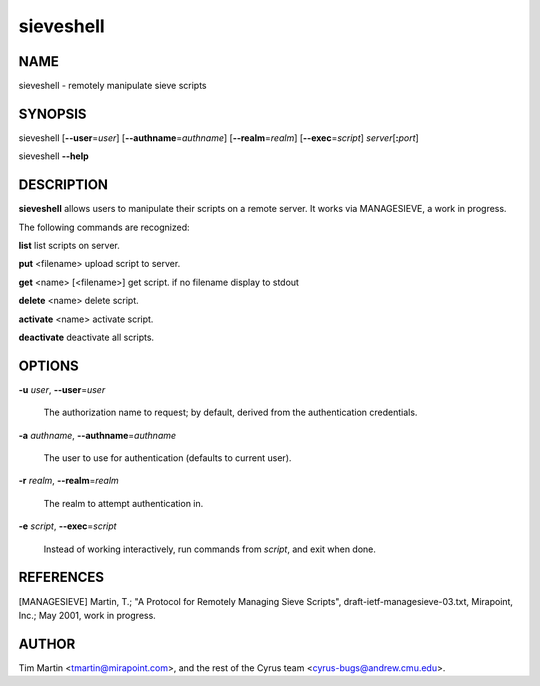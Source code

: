 
##############
**sieveshell**
##############

.. highlight:: perl


.. DO NOT EDIT sieveshell.rst: Autogenerated by tools/perl2rst from perl/sieve/scripts/sieveshell.pl

.. cyrusman:: sieveshell(1)

.. _imap-admin-usercommands-sieveshell:

****
NAME
****


sieveshell - remotely manipulate sieve scripts


********
SYNOPSIS
********


sieveshell [\ **--user**\ =\ *user*\ ] [\ **--authname**\ =\ *authname*\ ]
[\ **--realm**\ =\ *realm*\ ] [\ **--exec**\ =\ *script*\ ] \ *server*\ [\ **:**\ \ *port*\ ]

sieveshell \ **--help**\ 


***********
DESCRIPTION
***********


\ **sieveshell**\  allows users to manipulate their scripts on a remote
server.  It works via MANAGESIEVE, a work in progress.

The following commands are recognized:


\ **list**\  list scripts on server.

\ **put**\  <filename> upload script to server.

\ **get**\  <name> [<filename>] get script. if no filename display to stdout

\ **delete**\  <name> delete script.

\ **activate**\  <name> activate script.

\ **deactivate**\  deactivate all scripts.


*******
OPTIONS
*******



\ **-u**\  \ *user*\ , \ **--user**\ =\ *user*\ 
 
 The authorization name to request; by default, derived from the
 authentication credentials.
 


\ **-a**\  \ *authname*\ , \ **--authname**\ =\ *authname*\ 
 
 The user to use for authentication (defaults to current user).
 


\ **-r**\  \ *realm*\ , \ **--realm**\ =\ *realm*\ 
 
 The realm to attempt authentication in.
 


\ **-e**\  \ *script*\ , \ **--exec**\ =\ *script*\ 
 
 Instead of working interactively, run commands from \ *script*\ , and
 exit when done.
 



**********
REFERENCES
**********


[MANAGESIEVE] Martin, T.; "A Protocol for Remotely Managing Sieve
Scripts", draft-ietf-managesieve-03.txt, Mirapoint, Inc.; May 2001,
work in progress.


******
AUTHOR
******


Tim Martin <tmartin@mirapoint.com>, and the rest of the Cyrus
team <cyrus-bugs@andrew.cmu.edu>.

